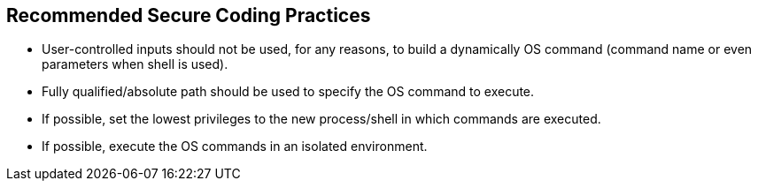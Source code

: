 == Recommended Secure Coding Practices

* User-controlled inputs should not be used, for any reasons, to build a dynamically OS command (command name or even parameters when shell is used).
* Fully qualified/absolute path should be used to specify the OS command to execute.
* If possible, set the lowest privileges to the new process/shell in which commands are executed.
* If possible, execute the OS commands in an isolated environment.
